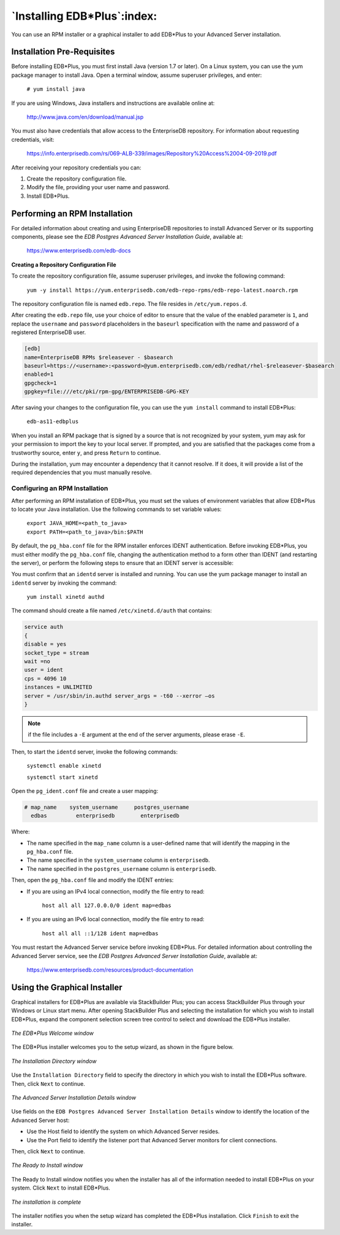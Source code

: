 
.. _installing_edb_plus:

****************************
`Installing EDB*Plus`:index:
****************************

You can use an RPM installer or a graphical installer to add EDB*Plus to
your Advanced Server installation.

Installation Pre-Requisites
===========================

Before installing EDB*Plus, you must first install Java (version 1.7 or
later). On a Linux system, you can use the yum package manager to
install Java. Open a terminal window, assume superuser privileges, and
enter:

   ``# yum install java``

If you are using Windows, Java installers and instructions are available
online at:

   http://www.java.com/en/download/manual.jsp

You must also have credentials that allow access to the EnterpriseDB 
repository. For information about requesting credentials, visit:

    https://info.enterprisedb.com/rs/069-ALB-339/images/Repository%20Access%2004-09-2019.pdf

After receiving your repository credentials you can:

1.	Create the repository configuration file.

2.	Modify the file, providing your user name and password.

3.	Install EDB*Plus.


.. raw:: latex

    \newpage

Performing an RPM Installation
==============================

.. index:: Installing EDB*Plus with an RPM

For detailed information about creating and using EnterpriseDB
repositories to install Advanced Server or its supporting components,
please see the *EDB Postgres Advanced Server Installation Guide*,
available at:

   https://www.enterprisedb.com/edb-docs

**Creating a Repository Configuration File**

To create the repository configuration file, assume superuser privileges, and invoke the following command:

  ``yum -y install https://yum.enterprisedb.com/edb-repo-rpms/edb-repo-latest.noarch.rpm``

The repository configuration file is named ``edb.repo``. The file resides in ``/etc/yum.repos.d``.

After creating the ``edb.repo`` file, use your choice of editor to ensure that the value of the enabled parameter is ``1``, and replace the ``username`` and ``password`` placeholders in the ``baseurl`` specification with the name and password of a registered EnterpriseDB user.

.. code-block:: text

  [edb]
  name=EnterpriseDB RPMs $releasever - $basearch
  baseurl=https://<username>:<password>@yum.enterprisedb.com/edb/redhat/rhel-$releasever-$basearch
  enabled=1
  gpgcheck=1
  gpgkey=file:///etc/pki/rpm-gpg/ENTERPRISEDB-GPG-KEY

After saving your changes to the configuration file, you can use the ``yum install`` command to install EDB*Plus:

  ``edb-as11-edbplus``

When you install an RPM package that is signed by a source that is not recognized by your system, yum may ask for your permission to import the key to your local server. If prompted, and you are satisfied that the packages come from a trustworthy source, enter ``y``, and press ``Return`` to continue.

During the installation, yum may encounter a dependency that it cannot resolve. If it does, it will provide a list of the required dependencies that you must manually resolve.

.. raw:: latex

    \newpage

Configuring an RPM Installation
-------------------------------

After performing an RPM installation of EDB*Plus, you must set the
values of environment variables that allow EDB*Plus to locate your Java
installation. Use the following commands to set variable values:

   | ``export JAVA_HOME=<path_to_java>``
   | ``export PATH=<path_to_java>/bin:$PATH``

By default, the ``pg_hba.conf`` file for the RPM installer enforces IDENT
authentication. Before invoking EDB*Plus, you must either modify the
``pg_hba.conf`` file, changing the authentication method to a form other
than IDENT (and restarting the server), or perform the following steps
to ensure that an IDENT server is accessible:

You must confirm that an ``identd`` server is installed and running. You can
use the yum package manager to install an ``identd`` server by invoking the
command:

   ``yum install xinetd authd``

The command should create a file named ``/etc/xinetd.d/auth`` that contains:

.. code-block:: text

   service auth
   {
   disable = yes
   socket_type = stream
   wait =no
   user = ident
   cps = 4096 10
   instances = UNLIMITED
   server = /usr/sbin/in.authd server_args = -t60 --xerror –os
   }

.. note:: if the file includes a ``-E`` argument at the end of the server arguments, please erase ``-E``.

Then, to start the ``identd`` server, invoke the following commands:

   ``systemctl enable xinetd``

   ``systemctl start xinetd``

Open the ``pg_ident.conf`` file and create a user mapping:

.. code-block:: text

   # map_name    system_username     postgres_username
     edbas         enterprisedb        enterprisedb

Where:

- The name specified in the ``map_name`` column is a user-defined name that will identify the mapping in the ``pg_hba.conf`` file.

- The name specified in the ``system_username`` column is ``enterprisedb``.

- The name specified in the ``postgres_username`` column is ``enterprisedb``.

Then, open the ``pg_hba.conf`` file and modify the IDENT entries:

- If you are using an IPv4 local connection, modify the file entry to read:

   ``host all all 127.0.0.0/0 ident map=edbas``

- If you are using an IPv6 local connection, modify the file entry to read:

   ``host all all ::1/128 ident map=edbas``

You must restart the Advanced Server service before invoking EDB*Plus.
For detailed information about controlling the Advanced Server service,
see the *EDB Postgres Advanced Server Installation Guide*, available at:

   https://www.enterprisedb.com/resources/product-documentation

.. raw:: latex

    \newpage

Using the Graphical Installer
=============================
.. index:: Installing EDB*Plus through graphical installer

Graphical installers for EDB*Plus are available via StackBuilder Plus;
you can access StackBuilder Plus through your Windows or Linux start
menu. After opening StackBuilder Plus and selecting the installation for
which you wish to install EDB*Plus, expand the component selection
screen tree control to select and download the EDB*Plus installer.

.. figure:: images/edb_plus_welcome.png
   :alt: The EDB*Plus Welcome window
   :align: center

   *The EDB*Plus Welcome window*

The EDB*Plus installer welcomes you to the setup wizard, as shown in
the figure below.

.. figure:: images/installation_directory.png
   :alt: The Installation Directory window
   :align: center

   *The Installation Directory window*

Use the ``Installation Directory`` field to specify the directory in which
you wish to install the EDB*Plus software. Then, click
``Next`` to continue.

.. figure:: images/advanced_server_installation_details.png
   :alt: The Advanced Server Installation Details window
   :align: center

   *The Advanced Server Installation Details window*

Use fields on the ``EDB Postgres Advanced Server Installation Details``
window to identify the location of the Advanced Server
host:

-  Use the Host field to identify the system on which Advanced Server
   resides.

-  Use the Port field to identify the listener port that Advanced Server
   monitors for client connections.

Then, click ``Next`` to continue.

.. figure:: images/ready_to_install.png
   :alt: The Ready to Install window
   :align: center

   *The Ready to Install window*

The Ready to Install window notifies you when the
installer has all of the information needed to install EDB*Plus on your
system. Click ``Next`` to install EDB*Plus.

.. figure:: images/installation_complete.png
   :alt: The installation is complete
   :align: center

   *The installation is complete*

The installer notifies you when the setup wizard has completed the
EDB*Plus installation. Click ``Finish`` to exit the
installer.
